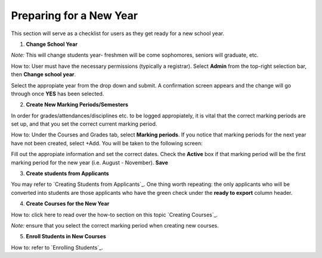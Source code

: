 .. _newyear:

Preparing for a New Year
===========================

This section will serve as a checklist for users as they get ready for a new school year.

1. **Change School Year**

*Note:* This will change students year- freshmen will be come sophomores, seniors will graduate, etc.

How to: User must have the necessary permissions (typically a registrar). Select **Admin** from the top-right selection bar, then **Change school year**. 

.. image:: /images/prepnewyear1.png

Select the appropiate year from the drop down and submit. A confirmation screen appears and the change will go through once **YES** has been selected.

2. **Create New Marking Periods/Semesters**

In order for grades/attendances/disciplines etc. to be logged appropiately, it is vital that the correct marking periods are set up, and that you set the correct current marking period.

How to: Under the Courses and Grades tab, select **Marking periods**. If you notice that marking periods for the next year have not been created, select +Add. You will be taken to the following screen:

.. image:: /images/prepnewyear2.png

Fill out the appropiate information and set the correct dates. Check the **Active** box if that marking period will be the first marking period for the new year (i.e. August - November). **Save**


3. **Create students from Applicants**

You may refer to `Creating Students from Applicants`_. One thing worth repeating: the only applicants who will be converted into students are those applicants who have the green check under the **ready to export** column header.

4. **Create Courses for the New Year**

How to: click here to read over the how-to section on this topic `Creating Courses`_. 

*Note:* ensure that you select the correct marking period when creating new courses. 

5. **Enroll Students in New Courses**

How to: refer to `Enrolling Students`_.
